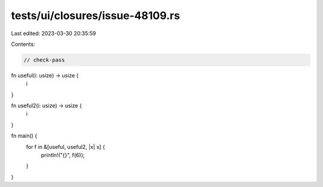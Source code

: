 tests/ui/closures/issue-48109.rs
================================

Last edited: 2023-03-30 20:35:59

Contents:

.. code-block:: rs

    // check-pass
fn useful(i: usize) -> usize {
    i
}

fn useful2(i: usize) -> usize {
    i
}

fn main() {
    for f in &[useful, useful2, |x| x] {
        println!("{}", f(6));
    }
}


